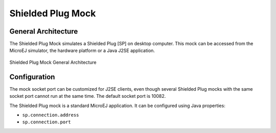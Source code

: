 Shielded Plug Mock
==================

General Architecture
--------------------

The Shielded Plug Mock simulates a Shielded Plug [SP] on desktop
computer. This mock can be accessed from the MicroEJ simulator, the
hardware platform or a Java J2SE application.

.. figure:: images/hil5.svg
   :alt: Shielded Plug Mock General Architecture
   :width: 80.0%
   :align: center

   Shielded Plug Mock General Architecture

Configuration
-------------

The mock socket port can be customized for J2SE clients, even though
several Shielded Plug mocks with the same socket port cannot run at the
same time. The default socket port is 10082.

The Shielded Plug mock is a standard MicroEJ application. It can be
configured using Java properties:

-  ``sp.connection.address``

-  ``sp.connection.port``
